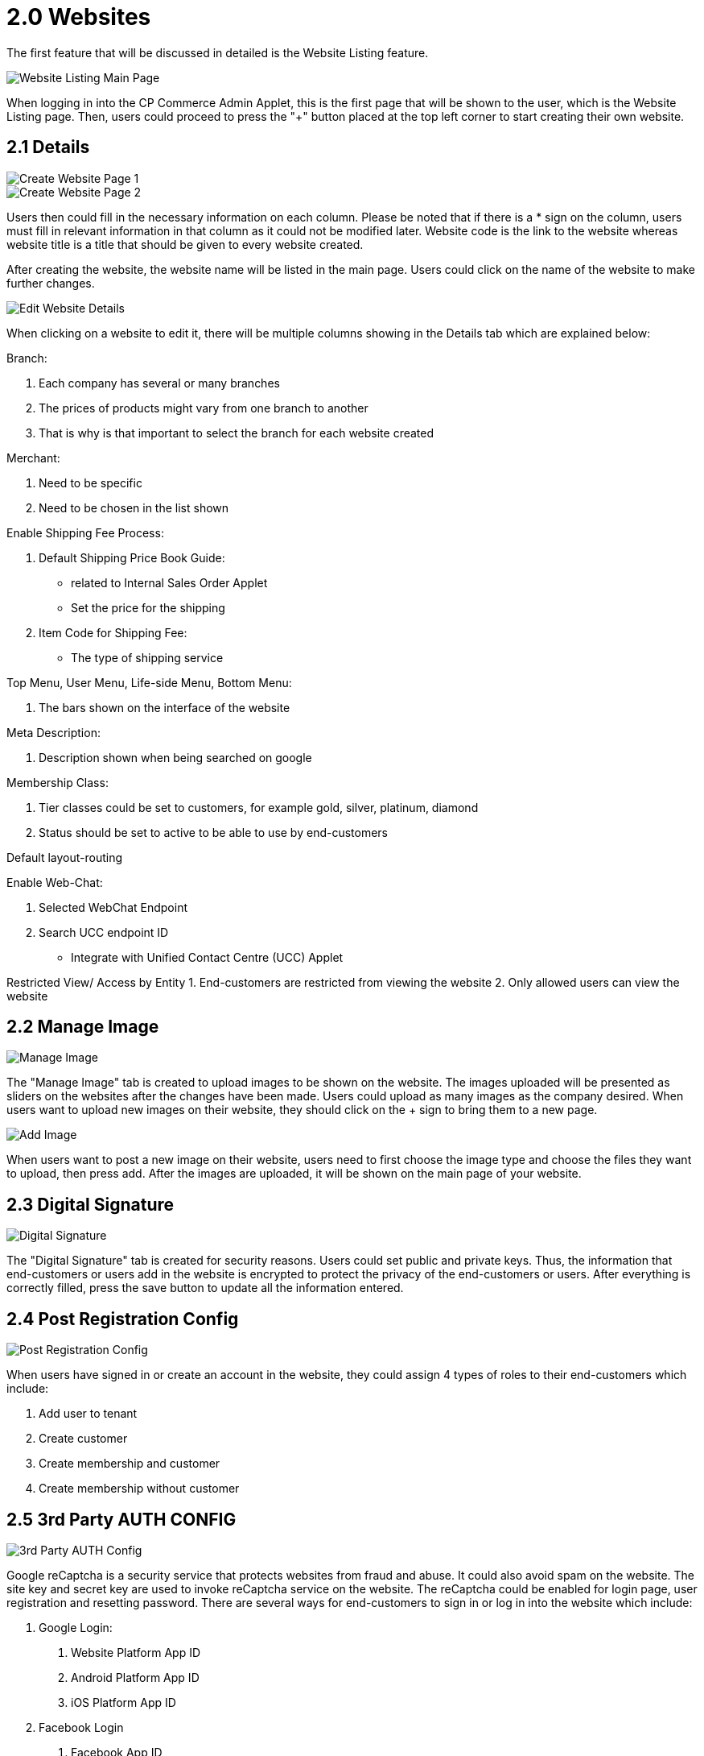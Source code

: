 [#h3_cp_commerce_admin_websites]
= 2.0 Websites

The first feature that will be discussed in detailed is the Website Listing feature.

image::website-listing-mainpage.jpg[Website Listing Main Page, align = "center"]

When logging in into the CP Commerce Admin Applet, this is the first page that will be shown to the user, which is the Website Listing page. Then, users could proceed to press the "+" button placed at the top left corner to start creating their own website.

== 2.1 Details

image::create-website-1.png[Create Website Page 1, align = "center"]

image::create-website-2.png[Create Website Page 2, align = "center"]

Users then could fill in the necessary information on each column. Please be noted that if there is a * sign on the column, users must fill in relevant information in that column as it could not be modified later. Website code is the link to the website whereas website title is a title that should be given to every website created. 

After creating the website, the website name will be listed in the main page. Users could click on the name of the website to make further changes. 

image::details.png[Edit Website Details, align = "center"]

When clicking on a website to edit it, there will be multiple columns showing in the Details tab which are explained below:

Branch:

    1. Each company has several or many branches
    2. The prices of products might vary from one branch to another
    3. That is why is that important to select the branch for each website created

Merchant:

1. Need to be specific
2. Need to be chosen in the list shown

Enable Shipping Fee Process:

    1. Default Shipping Price Book Guide:
        - related to Internal Sales Order Applet
        - Set the price for the shipping
    2. Item Code for Shipping Fee:
        - The type of shipping service

Top Menu, User Menu, Life-side Menu, Bottom Menu:

    1. The bars shown on the interface of the website

Meta Description:

    1. Description shown when being searched on google

Membership Class:

    1. Tier classes could be set to customers, for example gold, silver, platinum, diamond
    2. Status should be set to active to be able to use by end-customers

Default layout-routing

Enable Web-Chat:

    1. Selected WebChat Endpoint
    2. Search UCC endpoint ID
        - Integrate with Unified Contact Centre (UCC) Applet

Restricted View/ Access by Entity
    1. End-customers are restricted from viewing the website
    2. Only allowed users can view the website

== 2.2 Manage Image

image::manage-image.png[Manage Image, align = "center"]

The "Manage Image" tab is created to upload images to be shown on the website. The images uploaded will be presented as sliders on the websites after the changes have been made. Users could upload as many images as the company desired. When users want to upload new images on their website, they should click on the + sign to bring them to a new page. 

image::add-image.png[Add Image, align = "center"]

When users want to post a new image on their website, users need to first choose the image type and choose the files they want to upload, then press add. After the images are uploaded, it will be shown on the main page of your website.

== 2.3 Digital Signature

image::digital-signature.png[Digital Signature, align = "center"]

The "Digital Signature" tab is created for security reasons. Users could set public and private keys. Thus, the information that end-customers or users add in the website is encrypted to protect the privacy of the end-customers or users. After everything is correctly filled, press the save button to update all the information entered. 

== 2.4 Post Registration Config

image::post-registration-config.png[Post Registration Config, align = "center"]

When users have signed in or create an account in the website, they could assign 4 types of roles to their  end-customers which include:

1. Add user to tenant
2. Create customer
3. Create membership and customer
4. Create membership without customer

== 2.5 3rd Party AUTH CONFIG

image::3rd-party-auth-config.png[3rd Party AUTH Config, align = "center"]

Google reCaptcha is a security service that protects websites from fraud and abuse. It could also avoid spam on the website. The site key and secret key are used to invoke reCaptcha service on the website. The reCaptcha could be enabled for login page, user registration and resetting password. There are several ways for end-customers to sign in or log in into the website which include:

1. Google Login:
    a. Website Platform App ID
    b. Android Platform App ID
    c. iOS Platform App ID
2. Facebook Login
    a. Facebook App ID
3. Apple Login
    a. Apple App ID

Google Analytics is used to help a company identify trends and patterns in how end-customers engage in their website. In this session, a measurement ID is needed.

== 2.6 Reviews

image::reviews.png[Reviews, align = "center"]

There are two sections in the Reviews tab, which are:

1. Review Settings
    a. Create a system for the review
    b. Can rate the website based on numbers or comments
    c. Customise the review systems based on retailers' own preferences

2. Review Votes
    a. See the reviews on the website based on the settings
    b. How many votes have gotten for each reviews
    c. Get honest feedback from customers

When wanting to create a new review config system, press the "+" sign and it will bring the users to a new page. 

image::create-review.png[Create Reviews, align = "center"]

Users will then need to fill in the information shown on each columns which include:

1. Title
2. Rating Default Value
3. Min Rating Value
4. Max Rating Value
5. Rating Configuration
6. Status 
7. Company

After everything is filled, the rating config system that is created will be shown on the main page.

== 2.7 Menu List

image::menu-list.png[Menu List, align = "center"]

The top, bottom, left and right side of the website will show a line bar to let the end-customers choose the category that they are interested in looking more detailed. Each of these line bars could be edited or created in this menu list. To add a new menu list, go to click the + sign, however, to edit a menu list, just click on the menu list the user wishes to edit. New tabs would be shown which is presented below:

image::create-menu-list.png[Create Menu List, align = "center"]

1. Main Details:
    a. Give a understandable title to the menu list created and give a brief introduction of its use
    b. Must set the status to active

2. Menu Items
    a. Can add multiple items that want to be added into the menu list created
    b. Including images, texts, or icons

3. User registration menu list (User Menu)
    a. Can specify what kind of user menu is shown on the website under the user profile
    b. Menu items under user profile could be varied

== 2.8 Label List

image::label-list.png[Label List, align = "center"]

The "Label List" tab is created to filter the posts that are posted. This could make sure that not every post created is posted on the website. After the label list is created, it will be shown on the main page. 

== 2.9 Content Category

image::nest-category.png[Create Nest Category, align = "center"]

Users could use the "Content Category" tab to  edit the content shown on the website. If users do not want to publish a content you have created yet, you could keep it as a draft by setting the status as "Inactive". When everything is set correctly, change the status to "Active" so the content created will be automatically published to the website.

There is a checkbox beside the "Nest Category" option:

1. If more items wanted to be added under a certain category, a nested menu could be used.
2. Items added would be shown on the category, it is easier for the end-customers when they search for a certain product on the website.
3. Users have to first fill in the parent category to be able to create a nest category.

Press the "Create" button to save all the changes that have been made.

image::create-content-category.png[Create Content Category, align = "center"]

== 2.10 Posts

image::edit-post.png[Edit Post, align = "center"]

Users could press on the "+" sign whenever they want to add a new post on their website. It allows users to create or update new posts of their own branch. Users could also add description and images to make their posts look more eye-catching or professional. Relevant terms and conditions could be applied to the posts as well. 

== 2.11 Account

image::account-main-page.png[Account Main Page, align = "center"]

The "Account" tab restricts and limits a certain user to the website. For example, some companies would have websites open only for retailers while another is accessible for all end customers. If a user wants to give out a special price to certain customers, this tab could help the users to only give access to the selected users by linking accounts that are granted with access to the website. This situation only happens to dealers as they usually get bundle prices when they buy lots of stock. 

If users want to grant access to a certain end-customer, just click the checkbox beside the customers' name and click "add". Then, the end-customer is now able to visit the website.

image::add-account.png[Add Account, align = "center"]

image::unlink-account.png[Unlink Account from Website, align = "center"]

The basic information of the account linked to the website could also be edited by just pressing on the respective accounts.

== 2.12 Layout Instance

image::layout-instance-mainpage.png[Layout Instance Main Page, align = "center"]

Each company might want a different website layout compared to another company. With this "Layout Instance" tab, each company could design their own layout. Users could click on the "+" sign to create a brand new layout or press on the layout that has been created to make further changes. 

image::create-layout-instance.png[Create Layout Instance (Nodes), align = "center"]

Users could click on the "+" sign to create a brand new layout or press on the layout that has been created to make further changes. After everything is done, press "update" so all the changes are saved to the system. The important part of this "Layout Instance" tab would be the "Nodes" tab:

image::edit-layout-instance.png[Edit Layout Instance (Nodes), align = "center"]

1. Could add widgets that have different functions
2. Arrange the widgets according to the way they want
3. Could be row, column or widget

== 2.13 Language, Region and Country

image::language.png[Language, align = "center"]

image::region.png[Region, align = "center"]

image::country.png[Country, align = "center"]

The "Language", "Region" and "Country" tabs are created to support users using different languages, from different regions and countries.

== 2.14 Voucher Management

image::voucher-management-mainpage.png[Voucher Management Main Page, align = "center"]

There are multiple different vouchers that are offered by the company. It is not necessary to show the same vouchers on every website. With this "Voucher Management" tab, users could choose the type of vouchers to be available on different websites based on the end-customers. Users could click on the "+" sign to create a new voucher. On the main page, the list of vouchers that have been created will be shown. 

image::add-voucher.png[Add Voucher, align = "center"]

By clicking the checkbox beside a certain voucher, when customers are visiting the website, they are able to use this voucher. 

If users want to edit the voucher created, just choose the voucher on the main page. After all the changes have been made, click the "Save" button to update all the changes to the website. On the other hand, if they want to delete the voucher, users can do the same way by clicking the voucher on the main page then clicking on the "Delete" button. 

image::edit-voucher.png[Edit Voucher, align = "center"]



